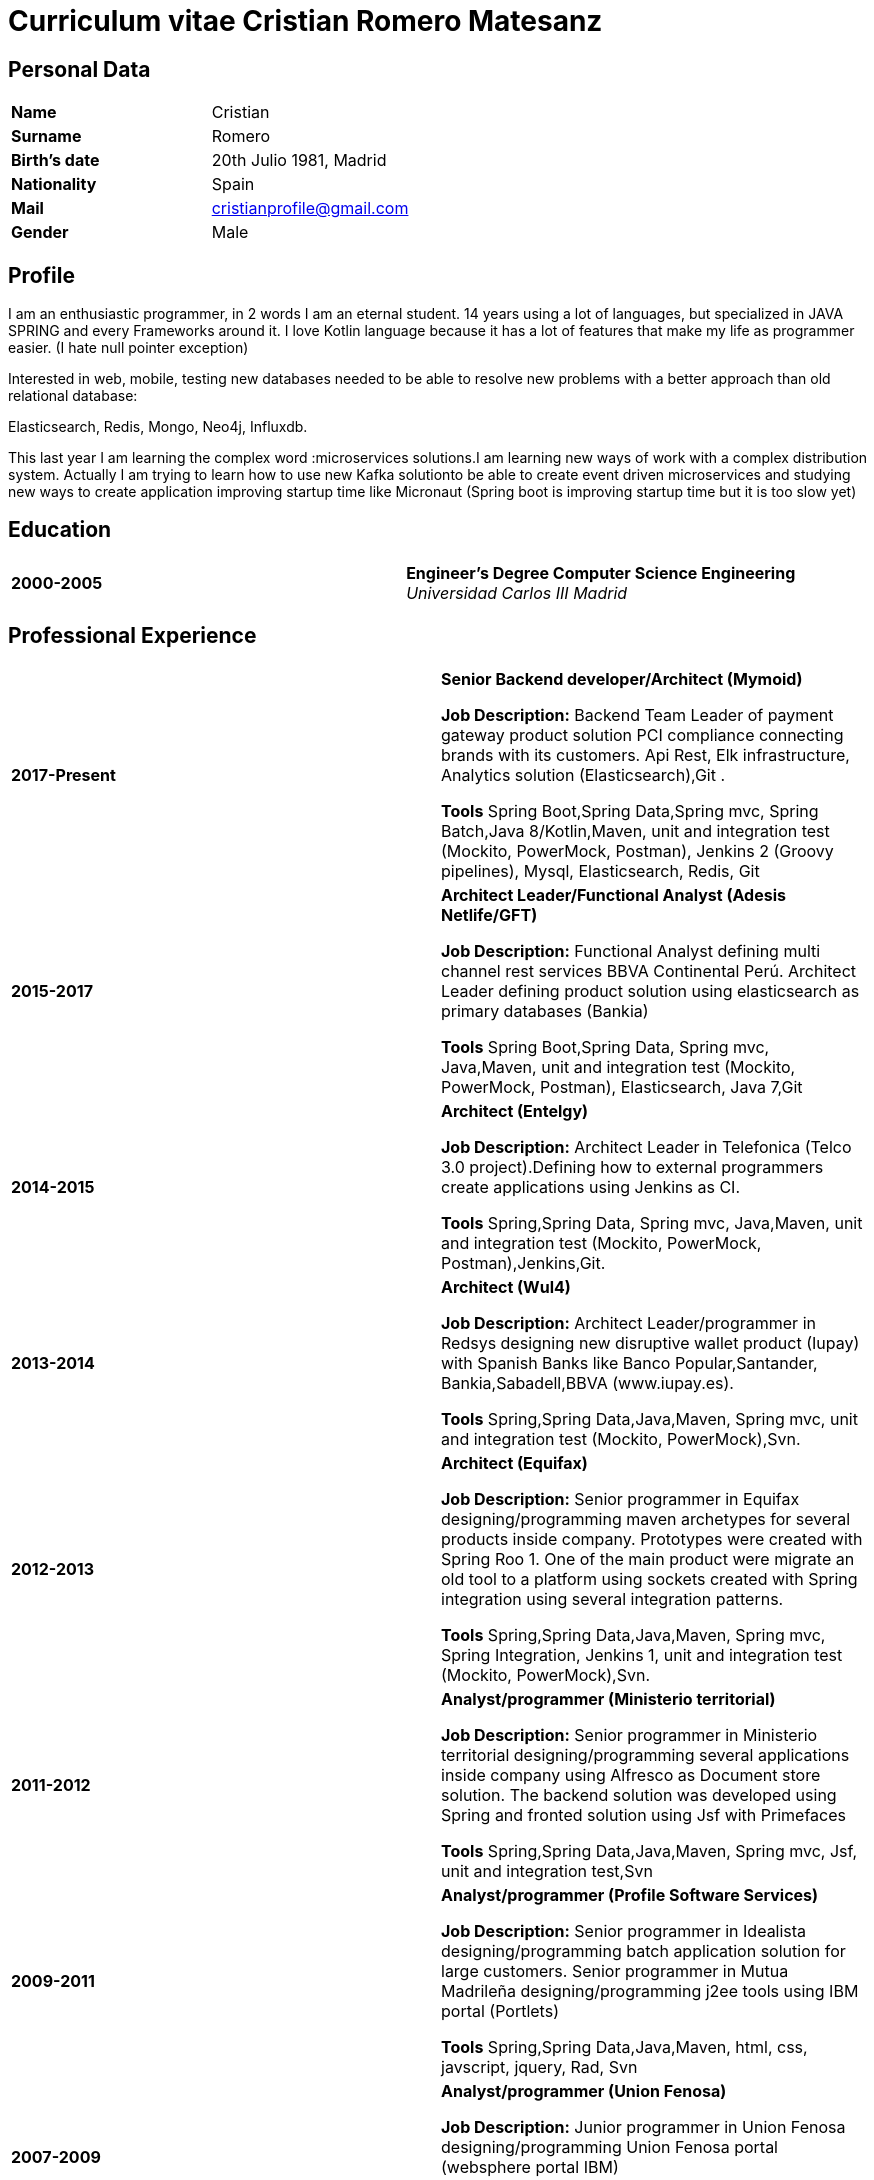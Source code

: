 = Curriculum vitae Cristian Romero Matesanz

== Personal Data

[frame=all,grid=none, cols="1s,1"]
|===

| Name | Cristian

| Surname | Romero

| Birth's date | 20th Julio 1981, Madrid

| Nationality | Spain

| Mail | cristianprofile@gmail.com

| Gender | Male

|===

== Profile

I am an enthusiastic programmer, in 2 words I am an eternal student.
14 years using a lot of languages, but specialized in JAVA SPRING
and every Frameworks around it. I love Kotlin language because
it has a lot of features that make my life as programmer easier. (I hate null pointer exception)

Interested in web, mobile, testing new databases needed to be able to resolve
new problems with a better approach than old relational database:

Elasticsearch, Redis, Mongo, Neo4j, Influxdb.

This last year I am learning the complex word :microservices solutions.I am learning new ways of work with a complex
distribution system. Actually I am trying to learn how to use new Kafka solutionto be able to create event driven microservices and studying
new ways to create application improving startup time like Micronaut (Spring boot is improving startup time but it is too slow yet)

<<<

== Education

[frame=none,grid=none, cols="1s,1,2a"]
|===

| 2000-2005
|
| *Engineer’s Degree Computer Science Engineering* +
_Universidad Carlos III Madrid_


|===

== Professional Experience

[frame=none,grid=none, cols="1s,1,2a"]
|===

| 2017-Present
|
|  *Senior Backend developer/Architect (Mymoid)* +


*Job Description:* Backend Team Leader of payment gateway product solution PCI compliance connecting brands with its customers.
Api Rest, Elk infrastructure, Analytics solution (Elasticsearch),Git .

*Tools* Spring Boot,Spring Data,Spring mvc, Spring Batch,Java 8/Kotlin,Maven, unit and integration test (Mockito, PowerMock, Postman),
Jenkins 2 (Groovy pipelines), Mysql, Elasticsearch, Redis, Git


| 2015-2017
|
|  *Architect Leader/Functional Analyst (Adesis Netlife/GFT)* +


*Job Description:* Functional Analyst defining multi channel rest services BBVA Continental Perú.
                   Architect Leader defining product solution using elasticsearch as primary databases (Bankia)

*Tools* Spring Boot,Spring Data, Spring mvc, Java,Maven, unit and integration test (Mockito, PowerMock, Postman), Elasticsearch, Java 7,Git


| 2014-2015
|
|  *Architect (Entelgy)* +


*Job Description:*
Architect Leader in Telefonica (Telco 3.0 project).Defining how to external programmers  create applications using Jenkins as CI.

*Tools* Spring,Spring Data, Spring mvc, Java,Maven, unit and integration test (Mockito, PowerMock, Postman),Jenkins,Git.


| 2013-2014
|
|  *Architect (Wul4)* +


*Job Description:*
Architect Leader/programmer in Redsys designing new disruptive wallet product (Iupay) with Spanish Banks like Banco Popular,Santander,
Bankia,Sabadell,BBVA (www.iupay.es).

*Tools* Spring,Spring Data,Java,Maven, Spring mvc, unit and integration test (Mockito, PowerMock),Svn.


| 2012-2013
|
|  *Architect (Equifax)* +


*Job Description:*
Senior programmer in Equifax designing/programming maven archetypes for several products inside company. Prototypes were
created with Spring Roo 1. One of the main product were migrate an old tool to a platform using sockets created with
Spring integration using several integration patterns.

*Tools* Spring,Spring Data,Java,Maven, Spring mvc, Spring Integration, Jenkins 1, unit and integration test (Mockito, PowerMock),Svn.



| 2011-2012
|
|  *Analyst/programmer (Ministerio territorial)* +


*Job Description:*
Senior programmer in Ministerio territorial designing/programming several applications inside company using Alfresco
as Document store solution. The backend solution was developed using Spring and fronted solution using Jsf with Primefaces

*Tools* Spring,Spring Data,Java,Maven, Spring mvc, Jsf, unit and integration test,Svn


| 2009-2011
|
|  *Analyst/programmer (Profile Software Services)* +


*Job Description:*
Senior programmer in Idealista designing/programming batch application solution for large customers.
Senior programmer in Mutua Madrileña designing/programming j2ee tools using IBM portal (Portlets)

*Tools* Spring,Spring Data,Java,Maven, html, css, javscript, jquery, Rad, Svn


| 2007-2009
|
|  *Analyst/programmer (Union Fenosa)* +


*Job Description:*
Junior programmer in Union Fenosa designing/programming Union Fenosa portal (websphere portal IBM)


*Tools* Java,Ant, html, css, javscript, jquery, Rad, Svn, Jsf


| 2016-2007
|
|  *Analyst/programmer (Vodafone)* +


*Job Description:*
Junior programmer in Union Fenosa designing/programming integration process using Business work (Tibco)
Tester of canal online vodafone portal solution


*Tools* Java,Ant,Tibco, Business work, Svn

|===


<<<

== Projects
.As developer Hosted on github
* https://github.com/cristianprofile

.As teacher: Hosted on slideshare
* https://es.slideshare.net/cristianromeromatesanz

.Helping software community: Hosted on stackoverflow
* https://stackoverflow.com/users/4615649/cristian-romero-matesanz

== Interests & Additional Information
I love all kind of music, in special electronic music (it is one of my hobbies).